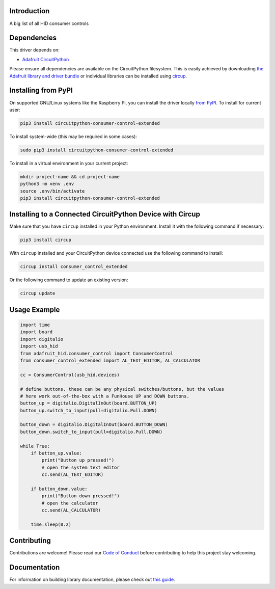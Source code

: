 Introduction
============


.. image:: https://readthedocs.org/projects/circuitpython-consumer-control-extended/badge/?version=latest
    :target: https://circuitpython-consumer-control-extended.readthedocs.io/
    :alt: Documentation Status


.. image:: https://img.shields.io/discord/327254708534116352.svg
    :target: https://adafru.it/discord
    :alt: Discord


.. image:: https://github.com/Neradoc/CircuitPython_consumer_control_extended/workflows/Build%20CI/badge.svg
    :target: https://github.com/Neradoc/CircuitPython_consumer_control_extended/actions
    :alt: Build Status


.. image:: https://img.shields.io/badge/code%20style-black-000000.svg
    :target: https://github.com/psf/black
    :alt: Code Style: Black

A big list of all HID consumer controls


Dependencies
=============
This driver depends on:

* `Adafruit CircuitPython <https://github.com/adafruit/circuitpython>`_

Please ensure all dependencies are available on the CircuitPython filesystem.
This is easily achieved by downloading
`the Adafruit library and driver bundle <https://circuitpython.org/libraries>`_
or individual libraries can be installed using
`circup <https://github.com/adafruit/circup>`_.

Installing from PyPI
=====================

On supported GNU/Linux systems like the Raspberry Pi, you can install the driver locally `from
PyPI <https://pypi.org/project/circuitpython-consumer-control-extended/>`_.
To install for current user:

.. code-block:: shell

    pip3 install circuitpython-consumer-control-extended

To install system-wide (this may be required in some cases):

.. code-block:: shell

    sudo pip3 install circuitpython-consumer-control-extended

To install in a virtual environment in your current project:

.. code-block:: shell

    mkdir project-name && cd project-name
    python3 -m venv .env
    source .env/bin/activate
    pip3 install circuitpython-consumer-control-extended



Installing to a Connected CircuitPython Device with Circup
==========================================================

Make sure that you have ``circup`` installed in your Python environment.
Install it with the following command if necessary:

.. code-block:: shell

    pip3 install circup

With ``circup`` installed and your CircuitPython device connected use the
following command to install:

.. code-block:: shell

    circup install consumer_control_extended

Or the following command to update an existing version:

.. code-block:: shell

    circup update

Usage Example
=============

.. code-block:: python

    import time
    import board
    import digitalio
    import usb_hid
    from adafruit_hid.consumer_control import ConsumerControl
    from consumer_control_extended import AL_TEXT_EDITOR, AL_CALCULATOR

    cc = ConsumerControl(usb_hid.devices)

    # define buttons. these can be any physical switches/buttons, but the values
    # here work out-of-the-box with a FunHouse UP and DOWN buttons.
    button_up = digitalio.DigitalInOut(board.BUTTON_UP)
    button_up.switch_to_input(pull=digitalio.Pull.DOWN)

    button_down = digitalio.DigitalInOut(board.BUTTON_DOWN)
    button_down.switch_to_input(pull=digitalio.Pull.DOWN)

    while True:
        if button_up.value:
            print("Button up pressed!")
            # open the system text editor
            cc.send(AL_TEXT_EDITOR)

        if button_down.value:
            print("Button down pressed!")
            # open the calculator
            cc.send(AL_CALCULATOR)

        time.sleep(0.2)

Contributing
============

Contributions are welcome! Please read our `Code of Conduct
<https://github.com/Neradoc/CircuitPython_consumer_control_extended/blob/HEAD/CODE_OF_CONDUCT.md>`_
before contributing to help this project stay welcoming.

Documentation
=============

For information on building library documentation, please check out
`this guide <https://learn.adafruit.com/creating-and-sharing-a-circuitpython-library/sharing-our-docs-on-readthedocs#sphinx-5-1>`_.
